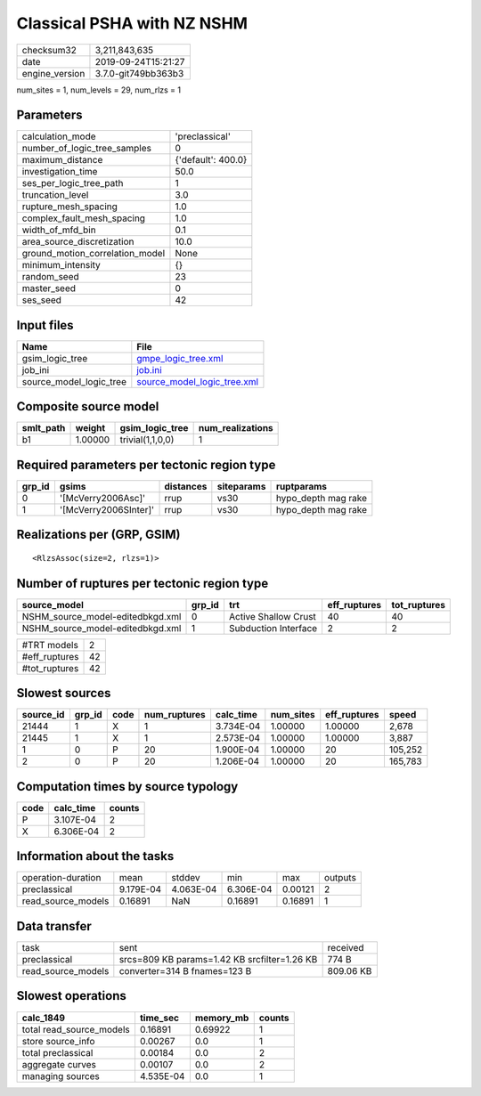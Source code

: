 Classical PSHA with NZ NSHM
===========================

============== ===================
checksum32     3,211,843,635      
date           2019-09-24T15:21:27
engine_version 3.7.0-git749bb363b3
============== ===================

num_sites = 1, num_levels = 29, num_rlzs = 1

Parameters
----------
=============================== ==================
calculation_mode                'preclassical'    
number_of_logic_tree_samples    0                 
maximum_distance                {'default': 400.0}
investigation_time              50.0              
ses_per_logic_tree_path         1                 
truncation_level                3.0               
rupture_mesh_spacing            1.0               
complex_fault_mesh_spacing      1.0               
width_of_mfd_bin                0.1               
area_source_discretization      10.0              
ground_motion_correlation_model None              
minimum_intensity               {}                
random_seed                     23                
master_seed                     0                 
ses_seed                        42                
=============================== ==================

Input files
-----------
======================= ============================================================
Name                    File                                                        
======================= ============================================================
gsim_logic_tree         `gmpe_logic_tree.xml <gmpe_logic_tree.xml>`_                
job_ini                 `job.ini <job.ini>`_                                        
source_model_logic_tree `source_model_logic_tree.xml <source_model_logic_tree.xml>`_
======================= ============================================================

Composite source model
----------------------
========= ======= ================ ================
smlt_path weight  gsim_logic_tree  num_realizations
========= ======= ================ ================
b1        1.00000 trivial(1,1,0,0) 1               
========= ======= ================ ================

Required parameters per tectonic region type
--------------------------------------------
====== ===================== ========= ========== ===================
grp_id gsims                 distances siteparams ruptparams         
====== ===================== ========= ========== ===================
0      '[McVerry2006Asc]'    rrup      vs30       hypo_depth mag rake
1      '[McVerry2006SInter]' rrup      vs30       hypo_depth mag rake
====== ===================== ========= ========== ===================

Realizations per (GRP, GSIM)
----------------------------

::

  <RlzsAssoc(size=2, rlzs=1)>

Number of ruptures per tectonic region type
-------------------------------------------
================================ ====== ==================== ============ ============
source_model                     grp_id trt                  eff_ruptures tot_ruptures
================================ ====== ==================== ============ ============
NSHM_source_model-editedbkgd.xml 0      Active Shallow Crust 40           40          
NSHM_source_model-editedbkgd.xml 1      Subduction Interface 2            2           
================================ ====== ==================== ============ ============

============= ==
#TRT models   2 
#eff_ruptures 42
#tot_ruptures 42
============= ==

Slowest sources
---------------
========= ====== ==== ============ ========= ========= ============ =======
source_id grp_id code num_ruptures calc_time num_sites eff_ruptures speed  
========= ====== ==== ============ ========= ========= ============ =======
21444     1      X    1            3.734E-04 1.00000   1.00000      2,678  
21445     1      X    1            2.573E-04 1.00000   1.00000      3,887  
1         0      P    20           1.900E-04 1.00000   20           105,252
2         0      P    20           1.206E-04 1.00000   20           165,783
========= ====== ==== ============ ========= ========= ============ =======

Computation times by source typology
------------------------------------
==== ========= ======
code calc_time counts
==== ========= ======
P    3.107E-04 2     
X    6.306E-04 2     
==== ========= ======

Information about the tasks
---------------------------
================== ========= ========= ========= ======= =======
operation-duration mean      stddev    min       max     outputs
preclassical       9.179E-04 4.063E-04 6.306E-04 0.00121 2      
read_source_models 0.16891   NaN       0.16891   0.16891 1      
================== ========= ========= ========= ======= =======

Data transfer
-------------
================== ============================================ =========
task               sent                                         received 
preclassical       srcs=809 KB params=1.42 KB srcfilter=1.26 KB 774 B    
read_source_models converter=314 B fnames=123 B                 809.06 KB
================== ============================================ =========

Slowest operations
------------------
======================== ========= ========= ======
calc_1849                time_sec  memory_mb counts
======================== ========= ========= ======
total read_source_models 0.16891   0.69922   1     
store source_info        0.00267   0.0       1     
total preclassical       0.00184   0.0       2     
aggregate curves         0.00107   0.0       2     
managing sources         4.535E-04 0.0       1     
======================== ========= ========= ======